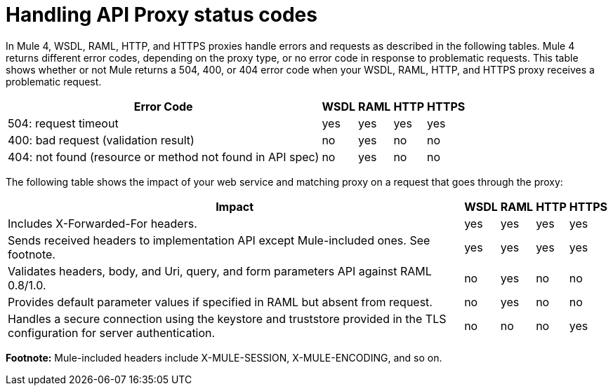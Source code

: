 = Handling API Proxy status codes

In Mule 4, WSDL, RAML, HTTP, and HTTPS proxies handle errors and requests as described in the following tables. Mule 4 returns different error codes, depending on the proxy type, or no error code in response to problematic requests. This table shows whether or not Mule returns a 504, 400, or 404 error code when your WSDL, RAML, HTTP, and HTTPS proxy receives a problematic request.

[%header%autowidth.spread]
|===
| Error Code | WSDL | RAML | HTTP | HTTPS 
| 504: request timeout                                                                                                | yes  | yes  | yes  | yes   
| 400: bad request (validation result)                                                                                | no   | yes  | no   | no    
| 404: not found (resource or method not found in API spec)                                                           | no   | yes  | no   | no    
|===

The following table shows the impact of your web service and matching proxy on a request that goes through the proxy:

[%header%autowidth.spread]
|===
| Impact | WSDL | RAML | HTTP | HTTPS 
| Includes X-Forwarded-For headers.                                                                                           | yes  | yes  | yes  | yes   
| Sends received headers to implementation API except Mule-included ones. See footnote.                                                     | yes  | yes  | yes  | yes   
| Validates headers, body, and Uri, query, and  form parameters API against RAML 0.8/1.0.                                     | no   | yes  | no   | no    
| Provides default parameter values if specified in RAML but absent from request.                                             | no   | yes  | no   | no    
| Handles a secure connection using the keystore and truststore provided in the TLS configuration for server authentication. | no   | no   | no   | yes   
|===

*Footnote:* Mule-included headers include X-MULE-SESSION, X-MULE-ENCODING, and so on.
